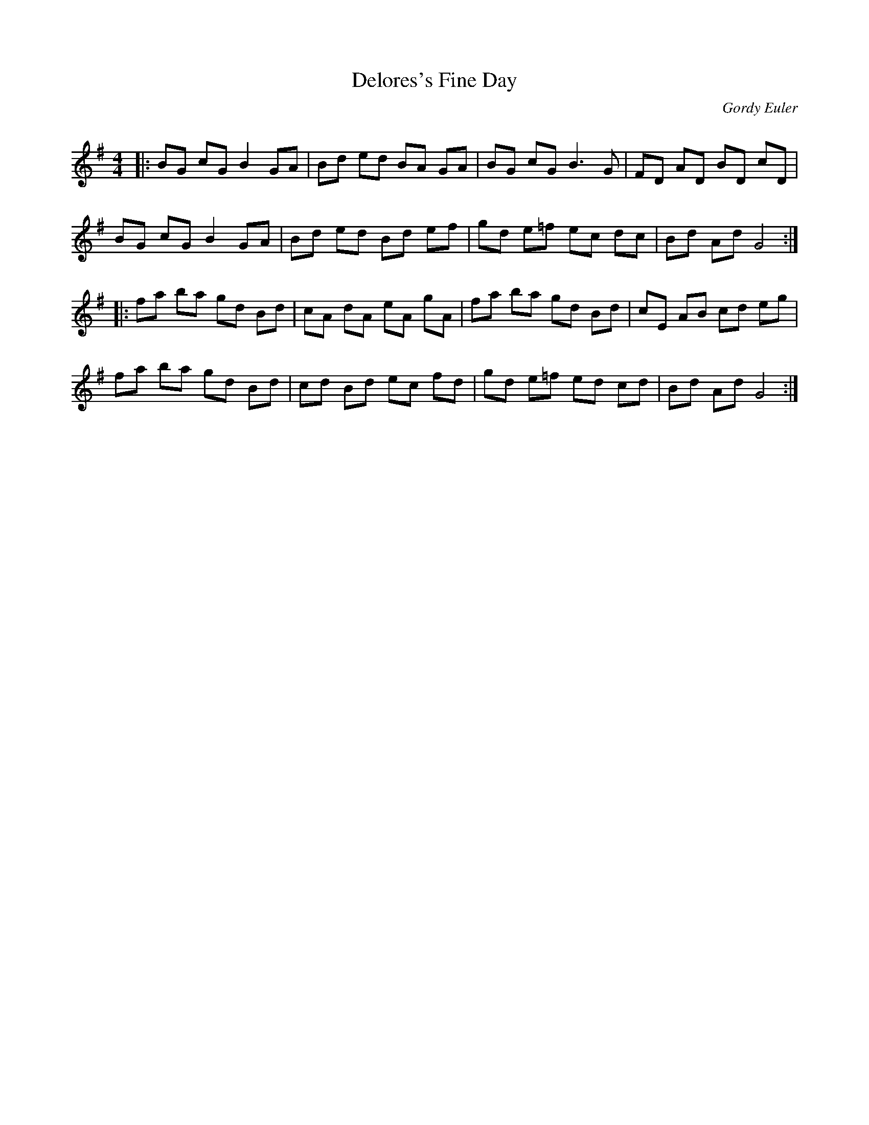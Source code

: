 X:1
T: Delores's Fine Day
C:Gordy Euler
R:Reel
Q: 232
K:G
M:4/4
L:1/8
|:BG cG B2 GA|Bd ed BA GA|BG cG B3G|FD AD BD cD|
BG cG B2 GA|Bd ed Bd ef|gd e=f ec dc|Bd Ad G4:|
|:fa ba gd Bd|cA dA eA gA|fa ba gd Bd|cE AB cd eg|
fa ba gd Bd|cd Bd ec fd|gd e=f ed cd|Bd Ad G4:|
